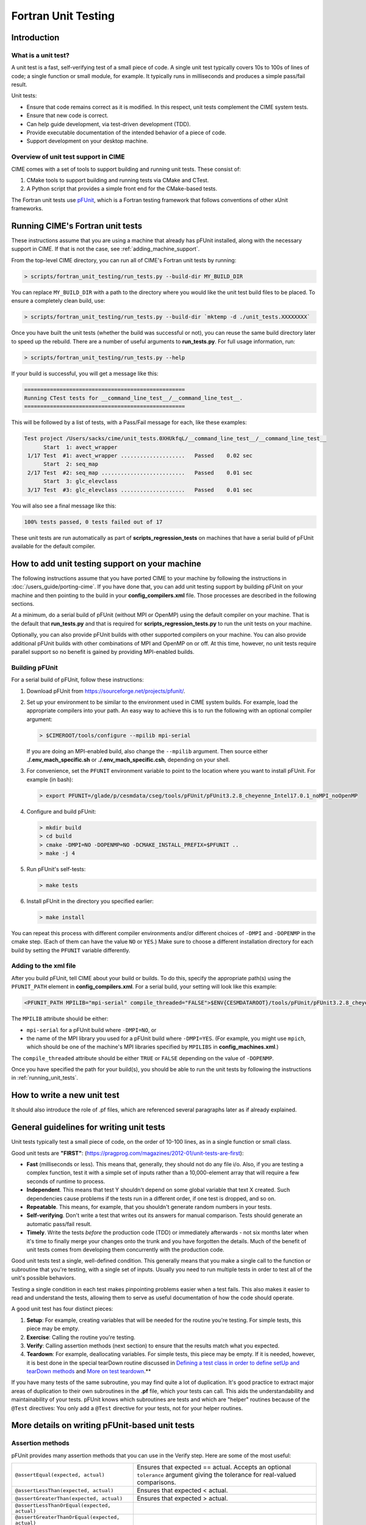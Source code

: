 .. _unit-testing:

Fortran Unit Testing
====================

Introduction
------------

What is a unit test?
~~~~~~~~~~~~~~~~~~~~

A unit test is a fast, self-verifying test of a small piece of code.
A single unit test typically covers 10s to 100s of lines of code; a single function or small module, for example.
It typically runs in milliseconds and produces a simple pass/fail result.

Unit tests:

* Ensure that code remains correct as it is modified. In this respect, unit tests complement the CIME system tests.

* Ensure that new code is correct.

* Can help guide development, via test-driven development (TDD).

* Provide executable documentation of the intended behavior of a piece of code.

* Support development on your desktop machine.

Overview of unit test support in CIME
~~~~~~~~~~~~~~~~~~~~~~~~~~~~~~~~~~~~~

CIME comes with a set of tools to support building and running unit tests.
These consist of:

#. CMake tools to support building and running tests via CMake and CTest.

#. A Python script that provides a simple front end for the CMake-based tests.

The Fortran unit tests use `pFUnit <https://sourceforge.net/projects/pfunit/>`_, which is a Fortran testing framework that follows conventions of other xUnit frameworks.

.. _running_unit_tests:

Running CIME's Fortran unit tests
---------------------------------

These instructions assume that you are using a machine that already has pFUnit installed, along with the necessary support in CIME.
If that is not the case, see :ref:`adding_machine_support`.

From the top-level CIME directory, you can run all of CIME's Fortran unit tests by running:

.. code-block:: shell

   > scripts/fortran_unit_testing/run_tests.py --build-dir MY_BUILD_DIR

You can replace ``MY_BUILD_DIR`` with a path to the directory where you would like the unit test build files to be placed.
To ensure a completely clean build, use:

.. code-block:: shell

   > scripts/fortran_unit_testing/run_tests.py --build-dir `mktemp -d ./unit_tests.XXXXXXXX`

Once you have built the unit tests (whether the build was successful or not), you can reuse the same build directory later to speed up the rebuild.
There are a number of useful arguments to **run_tests.py**. For full usage information, run:

.. code-block:: shell

   > scripts/fortran_unit_testing/run_tests.py --help

If your build is successful, you will get a message like this:

.. code-block:: none

   ==================================================
   Running CTest tests for __command_line_test__/__command_line_test__.
   ==================================================

This will be followed by a list of tests, with a Pass/Fail message for each, like these examples:

.. code-block:: none

   Test project /Users/sacks/cime/unit_tests.0XHUkfqL/__command_line_test__/__command_line_test__
         Start  1: avect_wrapper
    1/17 Test  #1: avect_wrapper ....................   Passed    0.02 sec
         Start  2: seq_map
    2/17 Test  #2: seq_map ..........................   Passed    0.01 sec
         Start  3: glc_elevclass
    3/17 Test  #3: glc_elevclass ....................   Passed    0.01 sec

You will also see a final message like this:

.. code-block:: none

   100% tests passed, 0 tests failed out of 17

These unit tests are run automatically as part of **scripts_regression_tests** on machines that have a serial build of pFUnit available for the default compiler.

.. _adding_machine_support:

How to add unit testing support on your machine
-----------------------------------------------

The following instructions assume that you have ported CIME to your machine by following the instructions in :doc:`/users_guide/porting-cime`.
If you have done that, you can add unit testing support by building pFUnit on your machine and then pointing to the build in your **config_compilers.xml** file. Those processes are described in the following sections.

At a minimum, do a serial build of pFUnit (without MPI or OpenMP) using the default compiler on your machine.
That is the default that **run_tests.py** and that is required for **scripts_regression_tests.py** to run the unit tests on your machine.

Optionally, you can also provide pFUnit builds with other supported compilers on your machine.
You can also provide additional pFUnit builds with other combinations of MPI and OpenMP on or off.
At this time, however, no unit tests require parallel support so no benefit is gained by providing MPI-enabled builds.

Building pFUnit
~~~~~~~~~~~~~~~

For a serial build of pFUnit, follow these instructions:

#. Download pFUnit from https://sourceforge.net/projects/pfunit/.

#. Set up your environment to be similar to the environment used in CIME system builds.
   For example, load the appropriate compilers into your path.
   An easy way to achieve this is to run the following with an optional compiler argument:

   .. code-block:: shell

      > $CIMEROOT/tools/configure --mpilib mpi-serial

   If you are doing an MPI-enabled build, also change the ``--mpilib`` argument.
   Then source either **./.env_mach_specific.sh** or **./.env_mach_specific.csh**, depending on your shell.

#. For convenience, set the ``PFUNIT`` environment variable to point to the location where you want to install pFUnit. For example (in bash):

   .. code-block:: shell

      > export PFUNIT=/glade/p/cesmdata/cseg/tools/pFUnit/pFUnit3.2.8_cheyenne_Intel17.0.1_noMPI_noOpenMP

#. Configure and build pFUnit:

   .. code-block:: shell

      > mkdir build
      > cd build
      > cmake -DMPI=NO -DOPENMP=NO -DCMAKE_INSTALL_PREFIX=$PFUNIT ..
      > make -j 4

#. Run pFUnit's self-tests:

   .. code-block:: shell

      > make tests

#. Install pFUnit in the directory you specified earlier:

   .. code-block:: shell

      > make install

You can repeat this process with different compiler environments and/or different choices of ``-DMPI`` and ``-DOPENMP`` in the cmake step. (Each of them can have the value ``NO`` or ``YES``.)
Make sure to choose a different installation directory for each build by setting the ``PFUNIT`` variable differently.

Adding to the xml file
~~~~~~~~~~~~~~~~~~~~~~

After you build pFUnit, tell CIME about your build or builds.
To do this, specify the appropriate path(s) using the ``PFUNIT_PATH`` element in **config_compilers.xml**.
For a serial build, your setting will look like this example:

.. code-block:: xml

     <PFUNIT_PATH MPILIB="mpi-serial" compile_threaded="FALSE">$ENV{CESMDATAROOT}/tools/pFUnit/pFUnit3.2.8_cheyenne_Intel17.0.1_noMPI_noOpenMP</PFUNIT_PATH>

The ``MPILIB`` attribute should be either:

* ``mpi-serial`` for a pFUnit build where ``-DMPI=NO``, or

* the name of the MPI library you used for a pFUnit build where ``-DMPI=YES``. (For example, you might use ``mpich``, which should be one of the machine's MPI libraries specified by ``MPILIBS`` in **config_machines.xml**.)

The ``compile_threaded`` attribute should be either ``TRUE`` or ``FALSE`` depending on the value of ``-DOPENMP``.

Once you have specified the path for your build(s), you should be able to run the unit tests by following the instructions in :ref:`running_unit_tests`.

How to write a new unit test
----------------------------

.. todo:: Need to write this section. This will draw on some of the information in sections 3 and 4 of https://github.com/NCAR/cesm_unit_test_tutorial (though without the clm and cam stuff).

It should also introduce the role of .pf files, which are referenced several paragraphs later as if already explained.

General guidelines for writing unit tests
-----------------------------------------

Unit tests typically test a small piece of code, on the order of 10-100 lines, as in a single function or small class.

Good unit tests are **"FIRST"**:
(https://pragprog.com/magazines/2012-01/unit-tests-are-first):

* **Fast** (milliseconds or less). This means that, generally, they should not do any file i/o. Also, if you are testing a complex function, test it with a simple set of inputs rather than a 10,000-element array that will require a few seconds of runtime to process.

* **Independent**. This means that test Y shouldn't depend on some global variable that text X created. Such dependencies cause problems if the tests run in a different order, if one test is dropped, and so on.

* **Repeatable**. This means, for example, that you shouldn't generate random numbers in your tests.

* **Self-verifying**. Don't write a test that writes out its answers for manual comparison. Tests should generate an automatic pass/fail result.

* **Timely**. Write the tests *before* the production code (TDD) or immediately afterwards - not six months later when it's time to finally merge your changes onto the trunk and you have forgotten the details. Much of the benefit of unit tests comes from developing them concurrently with the production code.

Good unit tests test a single, well-defined condition. This generally means that
you make a single call to the function or subroutine that you're testing, with a
single set of inputs. Usually you need to run multiple tests in order to test
all of the unit's possible behaviors.

Testing a single condition in each test makes pinpointing problems easier when a test fails.
This also makes it easier to read and understand the tests, allowing them to serve as useful
documentation of how the code should operate.

A good unit test has four distinct pieces:

#. **Setup**: For example, creating variables that will be needed for the routine you're testing. For simple tests, this piece may be empty.

#. **Exercise**: Calling the routine you're testing.

#. **Verify**: Calling assertion methods (next section) to ensure that the results match what you expected.

#. **Teardown**: For example, deallocating variables. For simple tests, this piece may be empty. If it is needed, however, it is best done in the special tearDown routine discussed in `Defining a test class in order to define setUp and tearDown methods`_ and `More on test teardown`_.**

If you have many tests of the same subroutine, you may find quite a
lot of duplication. It's good practice to extract major areas of duplication to their own
subroutines in the **.pf** file, which your tests can call. This aids the understandability
and maintainability of your tests. pFUnit knows which subroutines are tests and which are
"helper" routines because of the ``@Test`` directives: You only add a ``@Test`` directive
for your tests, not for your helper routines.

More details on writing pFUnit-based unit tests
-----------------------------------------------

Assertion methods
~~~~~~~~~~~~~~~~~

pFUnit provides many assertion methods that you can use in the Verify step.
Here are some of the most useful:

=================================================    ===================================================================

``@assertEqual(expected, actual)``                   Ensures that expected == actual.
                                                     Accepts an optional ``tolerance`` argument giving the tolerance for
                                                     real-valued comparisons.

``@assertLessThan(expected, actual)``                Ensures that expected < actual.

``@assertGreaterThan(expected, actual)``             Ensures that expected > actual.

``@assertLessThanOrEqual(expected, actual)``

``@assertGreaterThanOrEqual(expected, actual)``

``@assertTrue(condition)``                           It is better to use the two-valued assertions above, if possible.
                                                     They provide more information if a test fails.

``@assertFalse(condition)``

``@assertIsFinite(value)``                           Ensures that the result is not NaN or infinity.

``@assertIsNan(value)``                              This can be useful for failure checking - for example, when your
                                                     function returns NaN to signal an error.

=================================================    ===================================================================

Comparison assertions accept an optional ``tolerance`` argument, which gives the
tolerance for real-valued comparisons.

All of the assertion methods also accept an optional ``message`` argument, which prints
a string if the assertion fails. If no message is provided, you will be pointed to the
file and line number of the failed assertion.

Defining a test class in order to define setUp and tearDown methods
~~~~~~~~~~~~~~~~~~~~~~~~~~~~~~~~~~~~~~~~~~~~~~~~~~~~~~~~~~~~~~~~~~~

As noted in the comments in **test_circle.pf**, defining a test class is optional.
However, defining a minimal test class as shown here with ``TestCircle`` allows you
use some pFUnit features such as the setUp and tearDown methods.

.. code-block:: none

  @TestCase
  type, extends(TestCase) :: TestCircle
   contains
     procedure :: setUp
     procedure :: tearDown
  end type TestCircle

If you define this test class, you also need to:

* Define *setUp* and *tearDown* subroutines. These can start out empty:

  .. code-block:: Fortran

    subroutine setUp(this)
      class(TestCircle), intent(inout) :: this
    end subroutine setUp

    subroutine tearDown(this)
      class(TestCircle), intent(inout) :: this
    end subroutine tearDown

* Add an argument to each subroutine of the class. By convention, this argument is named ``this``.

Code in the setUp method is executed before each test. This is convenient
if you need to do some setup that is the same for every test.

Code in the tearDown method is executed after each test. This is often used
to deallocate memory. See `More on test teardown`_ for details.

You can add any data or procedures to the test class. Adding data is
particularly useful, as this can be a way for the setUp and tearDown methods to
interact with your tests: The setUp method can fill a class variable with data,
which your tests can then use (accessed via ``this%somedata``). Conversely, if
you want the tearDown method to deallocate a variable, the variable cannot be local
to your test subroutine. Instead, you make the variable a member of the class, so
that the tearDown method can access it.

Here is an example. Say you have this variable in your test class:

.. code-block:: Fortran

  real(r8), pointer :: somedata(:)

The setUp method can create ``somedata`` if it needs to be the same
for every test.

Alternatively, it can be created in each test routine that needs it if it
differs from test to test. (Some tests don't need it at all.) In that situation,
create it like this:

.. code-block:: Fortran

  allocate(this%somedata(5))
  this%somedata(:) = [1,2,3,4,5]

Your tearDown method then can have code like this:

.. code-block:: Fortran

  if (associated(this%somedata)) then
    deallocate(this%somedata)
  end if

More on test teardown
~~~~~~~~~~~~~~~~~~~~~

As stated in `Defining a test class in order to define setUp and tearDown methods`_,
code in the tearDown method is executed after each test, often to do cleanup operations.

Using the tearDown method is recommended because tests abort if an assertion fails.
The tearDown method is still called, however, so teardown that needs to be done
still gets done, regardless of pass/fail status. Teardown code might otherwise be
skipped, which can lead other tests to fail or give unexpected results.

All of the tests in a single test executable run one after another. For CIME, this
means all of the tests that are defined in all **.pf** files in a single test directory.

As a result, tests can interact with each other if you don't clean up after yourself.
In the best case, you might get a memory leak. In the worst case, the pass/fail status of tests
depends on which other tests have run previously, making your unit tests unrepeatable
and unreliable.

**To avoid this:**

* Deallocate any pointers that your test allocates.
* Reset any global variables to some known, initial state.
* Do other, similar cleanup for resources that are shared by multiple tests.

In Fortran2003, allocatable variables are deallocated automatically when they go
out of scope, but pointers are not. Explicitly deallocate any pointers that have
been allocated, either in test setup or in the execution of the routine
you are testing.

You might need to move some variables from subroutine-local to the class. This is
because the tearDown method can access class instance variables, but not subroutine-local
variables.

CIME makes extensive use of global variables that may be used directly or
indirectly by a routine you are testing. If your test has allocated or modified
any global variables, it is important to reset them to their initial state in the
teardown portion of the test.

Finding more documentation and examples
---------------------------------------

More detailed examples in CIME
~~~~~~~~~~~~~~~~~~~~~~~~~~~~~~

There are many examples of unit tests in CIME, some simple and some quite complex.
You can find them by looking for files with the ".pf" extension:

.. code-block:: shell

   > find . --name '*.pf'

You can also see examples of the unit test build scripts by viewing the
**CMakeLists.txt** files throughout the source tree.

Other pFUnit documentation sources
~~~~~~~~~~~~~~~~~~~~~~~~~~~~~~~~~~

Some pFUnit documentation is available here: http://pfunit.sourceforge.net/.

Extensive documentation and examples are included in the following when you download
pFUnit from http://sourceforge.net/projects/pfunit/:

* documentation/pFUnit3-ReferenceManual.pdf

* Examples/

* tests/

The tests are tests of the pFUnit code itself, written in pFUnit. They demonstrate
many uses of pFUnit features. Other documentation includes additional assertion
methods that are available.

Documentation of the unit test build system
~~~~~~~~~~~~~~~~~~~~~~~~~~~~~~~~~~~~~~~~~~~

The CMake build infrastructure is in **$CIMEROOT/src/externals/CMake**.

The infrastructure for building and running tests with **run_tests.py** is in
**$CIMEROOT/scripts/fortran_unit_testing**. That directory also contains general
documentation about how to use the CIME unit test infrastructure (in the
**README** file) and examples (in the **Examples** directory).

